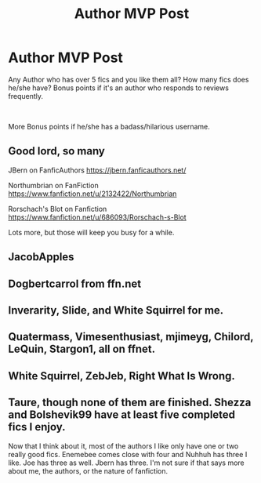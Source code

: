 #+TITLE: Author MVP Post

* Author MVP Post
:PROPERTIES:
:Author: Jon_Riptide
:Score: 6
:DateUnix: 1601504147.0
:DateShort: 2020-Oct-01
:FlairText: Discussion
:END:
Any Author who has over 5 fics and you like them all? How many fics does he/she have? Bonus points if it's an author who responds to reviews frequently.

​

More Bonus points if he/she has a badass/hilarious username.


** Good lord, so many

JBern on FanficAuthors [[https://jbern.fanficauthors.net/]]

Northumbrian on FanFiction [[https://www.fanfiction.net/u/2132422/Northumbrian]]

Rorschach's Blot on Fanfiction [[https://www.fanfiction.net/u/686093/Rorschach-s-Blot]]

Lots more, but those will keep you busy for a while.
:PROPERTIES:
:Author: Clell65619
:Score: 5
:DateUnix: 1601510667.0
:DateShort: 2020-Oct-01
:END:


** JacobApples
:PROPERTIES:
:Author: Valirys-Reinhald
:Score: 3
:DateUnix: 1601508930.0
:DateShort: 2020-Oct-01
:END:


** Dogbertcarrol from ffn.net
:PROPERTIES:
:Author: sailorhellblazer
:Score: 2
:DateUnix: 1601512896.0
:DateShort: 2020-Oct-01
:END:


** Inverarity, Slide, and White Squirrel for me.
:PROPERTIES:
:Author: francoisschubert
:Score: 1
:DateUnix: 1601516702.0
:DateShort: 2020-Oct-01
:END:


** Quatermass, Vimesenthusiast, mjimeyg, Chilord, LeQuin, Stargon1, all on ffnet.
:PROPERTIES:
:Author: WhosThisGeek
:Score: 1
:DateUnix: 1601519107.0
:DateShort: 2020-Oct-01
:END:


** White Squirrel, ZebJeb, Right What Is Wrong.
:PROPERTIES:
:Author: sailingg
:Score: 1
:DateUnix: 1601614826.0
:DateShort: 2020-Oct-02
:END:


** Taure, though none of them are finished. Shezza and Bolshevik99 have at least five completed fics I enjoy.

Now that I think about it, most of the authors I like only have one or two really good fics. Enemebee comes close with four and Nuhhuh has three I like. Joe has three as well. Jbern has three. I'm not sure if that says more about me, the authors, or the nature of fanfiction.
:PROPERTIES:
:Author: Impossible-Poetry
:Score: 0
:DateUnix: 1601506371.0
:DateShort: 2020-Oct-01
:END:
